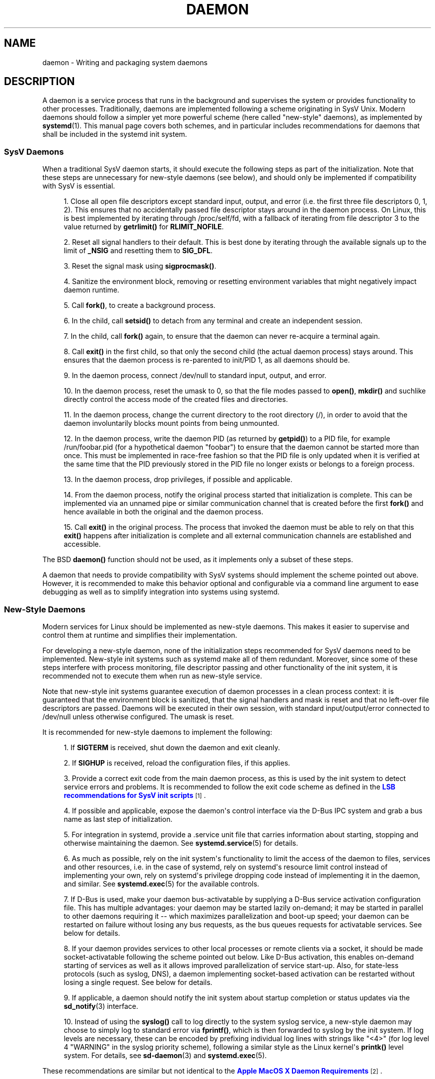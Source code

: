 '\" t
.TH "DAEMON" "7" "" "systemd 219" "daemon"
.\" -----------------------------------------------------------------
.\" * Define some portability stuff
.\" -----------------------------------------------------------------
.\" ~~~~~~~~~~~~~~~~~~~~~~~~~~~~~~~~~~~~~~~~~~~~~~~~~~~~~~~~~~~~~~~~~
.\" http://bugs.debian.org/507673
.\" http://lists.gnu.org/archive/html/groff/2009-02/msg00013.html
.\" ~~~~~~~~~~~~~~~~~~~~~~~~~~~~~~~~~~~~~~~~~~~~~~~~~~~~~~~~~~~~~~~~~
.ie \n(.g .ds Aq \(aq
.el       .ds Aq '
.\" -----------------------------------------------------------------
.\" * set default formatting
.\" -----------------------------------------------------------------
.\" disable hyphenation
.nh
.\" disable justification (adjust text to left margin only)
.ad l
.\" -----------------------------------------------------------------
.\" * MAIN CONTENT STARTS HERE *
.\" -----------------------------------------------------------------
.SH "NAME"
daemon \- Writing and packaging system daemons
.SH "DESCRIPTION"
.PP
A daemon is a service process that runs in the background and supervises the system or provides functionality to other processes\&. Traditionally, daemons are implemented following a scheme originating in SysV Unix\&. Modern daemons should follow a simpler yet more powerful scheme (here called "new\-style" daemons), as implemented by
\fBsystemd\fR(1)\&. This manual page covers both schemes, and in particular includes recommendations for daemons that shall be included in the systemd init system\&.
.SS "SysV Daemons"
.PP
When a traditional SysV daemon starts, it should execute the following steps as part of the initialization\&. Note that these steps are unnecessary for new\-style daemons (see below), and should only be implemented if compatibility with SysV is essential\&.
.sp
.RS 4
.ie n \{\
\h'-04' 1.\h'+01'\c
.\}
.el \{\
.sp -1
.IP "  1." 4.2
.\}
Close all open file descriptors except standard input, output, and error (i\&.e\&. the first three file descriptors 0, 1, 2)\&. This ensures that no accidentally passed file descriptor stays around in the daemon process\&. On Linux, this is best implemented by iterating through
/proc/self/fd, with a fallback of iterating from file descriptor 3 to the value returned by
\fBgetrlimit()\fR
for
\fBRLIMIT_NOFILE\fR\&.
.RE
.sp
.RS 4
.ie n \{\
\h'-04' 2.\h'+01'\c
.\}
.el \{\
.sp -1
.IP "  2." 4.2
.\}
Reset all signal handlers to their default\&. This is best done by iterating through the available signals up to the limit of
\fB_NSIG\fR
and resetting them to
\fBSIG_DFL\fR\&.
.RE
.sp
.RS 4
.ie n \{\
\h'-04' 3.\h'+01'\c
.\}
.el \{\
.sp -1
.IP "  3." 4.2
.\}
Reset the signal mask using
\fBsigprocmask()\fR\&.
.RE
.sp
.RS 4
.ie n \{\
\h'-04' 4.\h'+01'\c
.\}
.el \{\
.sp -1
.IP "  4." 4.2
.\}
Sanitize the environment block, removing or resetting environment variables that might negatively impact daemon runtime\&.
.RE
.sp
.RS 4
.ie n \{\
\h'-04' 5.\h'+01'\c
.\}
.el \{\
.sp -1
.IP "  5." 4.2
.\}
Call
\fBfork()\fR, to create a background process\&.
.RE
.sp
.RS 4
.ie n \{\
\h'-04' 6.\h'+01'\c
.\}
.el \{\
.sp -1
.IP "  6." 4.2
.\}
In the child, call
\fBsetsid()\fR
to detach from any terminal and create an independent session\&.
.RE
.sp
.RS 4
.ie n \{\
\h'-04' 7.\h'+01'\c
.\}
.el \{\
.sp -1
.IP "  7." 4.2
.\}
In the child, call
\fBfork()\fR
again, to ensure that the daemon can never re\-acquire a terminal again\&.
.RE
.sp
.RS 4
.ie n \{\
\h'-04' 8.\h'+01'\c
.\}
.el \{\
.sp -1
.IP "  8." 4.2
.\}
Call
\fBexit()\fR
in the first child, so that only the second child (the actual daemon process) stays around\&. This ensures that the daemon process is re\-parented to init/PID 1, as all daemons should be\&.
.RE
.sp
.RS 4
.ie n \{\
\h'-04' 9.\h'+01'\c
.\}
.el \{\
.sp -1
.IP "  9." 4.2
.\}
In the daemon process, connect
/dev/null
to standard input, output, and error\&.
.RE
.sp
.RS 4
.ie n \{\
\h'-04'10.\h'+01'\c
.\}
.el \{\
.sp -1
.IP "10." 4.2
.\}
In the daemon process, reset the umask to 0, so that the file modes passed to
\fBopen()\fR,
\fBmkdir()\fR
and suchlike directly control the access mode of the created files and directories\&.
.RE
.sp
.RS 4
.ie n \{\
\h'-04'11.\h'+01'\c
.\}
.el \{\
.sp -1
.IP "11." 4.2
.\}
In the daemon process, change the current directory to the root directory (/), in order to avoid that the daemon involuntarily blocks mount points from being unmounted\&.
.RE
.sp
.RS 4
.ie n \{\
\h'-04'12.\h'+01'\c
.\}
.el \{\
.sp -1
.IP "12." 4.2
.\}
In the daemon process, write the daemon PID (as returned by
\fBgetpid()\fR) to a PID file, for example
/run/foobar\&.pid
(for a hypothetical daemon "foobar") to ensure that the daemon cannot be started more than once\&. This must be implemented in race\-free fashion so that the PID file is only updated when it is verified at the same time that the PID previously stored in the PID file no longer exists or belongs to a foreign process\&.
.RE
.sp
.RS 4
.ie n \{\
\h'-04'13.\h'+01'\c
.\}
.el \{\
.sp -1
.IP "13." 4.2
.\}
In the daemon process, drop privileges, if possible and applicable\&.
.RE
.sp
.RS 4
.ie n \{\
\h'-04'14.\h'+01'\c
.\}
.el \{\
.sp -1
.IP "14." 4.2
.\}
From the daemon process, notify the original process started that initialization is complete\&. This can be implemented via an unnamed pipe or similar communication channel that is created before the first
\fBfork()\fR
and hence available in both the original and the daemon process\&.
.RE
.sp
.RS 4
.ie n \{\
\h'-04'15.\h'+01'\c
.\}
.el \{\
.sp -1
.IP "15." 4.2
.\}
Call
\fBexit()\fR
in the original process\&. The process that invoked the daemon must be able to rely on that this
\fBexit()\fR
happens after initialization is complete and all external communication channels are established and accessible\&.
.RE
.PP
The BSD
\fBdaemon()\fR
function should not be used, as it implements only a subset of these steps\&.
.PP
A daemon that needs to provide compatibility with SysV systems should implement the scheme pointed out above\&. However, it is recommended to make this behavior optional and configurable via a command line argument to ease debugging as well as to simplify integration into systems using systemd\&.
.SS "New\-Style Daemons"
.PP
Modern services for Linux should be implemented as new\-style daemons\&. This makes it easier to supervise and control them at runtime and simplifies their implementation\&.
.PP
For developing a new\-style daemon, none of the initialization steps recommended for SysV daemons need to be implemented\&. New\-style init systems such as systemd make all of them redundant\&. Moreover, since some of these steps interfere with process monitoring, file descriptor passing and other functionality of the init system, it is recommended not to execute them when run as new\-style service\&.
.PP
Note that new\-style init systems guarantee execution of daemon processes in a clean process context: it is guaranteed that the environment block is sanitized, that the signal handlers and mask is reset and that no left\-over file descriptors are passed\&. Daemons will be executed in their own session, with standard input/output/error connected to
/dev/null
unless otherwise configured\&. The umask is reset\&.
.PP
It is recommended for new\-style daemons to implement the following:
.sp
.RS 4
.ie n \{\
\h'-04' 1.\h'+01'\c
.\}
.el \{\
.sp -1
.IP "  1." 4.2
.\}
If
\fBSIGTERM\fR
is received, shut down the daemon and exit cleanly\&.
.RE
.sp
.RS 4
.ie n \{\
\h'-04' 2.\h'+01'\c
.\}
.el \{\
.sp -1
.IP "  2." 4.2
.\}
If
\fBSIGHUP\fR
is received, reload the configuration files, if this applies\&.
.RE
.sp
.RS 4
.ie n \{\
\h'-04' 3.\h'+01'\c
.\}
.el \{\
.sp -1
.IP "  3." 4.2
.\}
Provide a correct exit code from the main daemon process, as this is used by the init system to detect service errors and problems\&. It is recommended to follow the exit code scheme as defined in the
\m[blue]\fBLSB recommendations for SysV init scripts\fR\m[]\&\s-2\u[1]\d\s+2\&.
.RE
.sp
.RS 4
.ie n \{\
\h'-04' 4.\h'+01'\c
.\}
.el \{\
.sp -1
.IP "  4." 4.2
.\}
If possible and applicable, expose the daemon\*(Aqs control interface via the D\-Bus IPC system and grab a bus name as last step of initialization\&.
.RE
.sp
.RS 4
.ie n \{\
\h'-04' 5.\h'+01'\c
.\}
.el \{\
.sp -1
.IP "  5." 4.2
.\}
For integration in systemd, provide a
\&.service
unit file that carries information about starting, stopping and otherwise maintaining the daemon\&. See
\fBsystemd.service\fR(5)
for details\&.
.RE
.sp
.RS 4
.ie n \{\
\h'-04' 6.\h'+01'\c
.\}
.el \{\
.sp -1
.IP "  6." 4.2
.\}
As much as possible, rely on the init system\*(Aqs functionality to limit the access of the daemon to files, services and other resources, i\&.e\&. in the case of systemd, rely on systemd\*(Aqs resource limit control instead of implementing your own, rely on systemd\*(Aqs privilege dropping code instead of implementing it in the daemon, and similar\&. See
\fBsystemd.exec\fR(5)
for the available controls\&.
.RE
.sp
.RS 4
.ie n \{\
\h'-04' 7.\h'+01'\c
.\}
.el \{\
.sp -1
.IP "  7." 4.2
.\}
If D\-Bus is used, make your daemon bus\-activatable by supplying a D\-Bus service activation configuration file\&. This has multiple advantages: your daemon may be started lazily on\-demand; it may be started in parallel to other daemons requiring it \-\- which maximizes parallelization and boot\-up speed; your daemon can be restarted on failure without losing any bus requests, as the bus queues requests for activatable services\&. See below for details\&.
.RE
.sp
.RS 4
.ie n \{\
\h'-04' 8.\h'+01'\c
.\}
.el \{\
.sp -1
.IP "  8." 4.2
.\}
If your daemon provides services to other local processes or remote clients via a socket, it should be made socket\-activatable following the scheme pointed out below\&. Like D\-Bus activation, this enables on\-demand starting of services as well as it allows improved parallelization of service start\-up\&. Also, for state\-less protocols (such as syslog, DNS), a daemon implementing socket\-based activation can be restarted without losing a single request\&. See below for details\&.
.RE
.sp
.RS 4
.ie n \{\
\h'-04' 9.\h'+01'\c
.\}
.el \{\
.sp -1
.IP "  9." 4.2
.\}
If applicable, a daemon should notify the init system about startup completion or status updates via the
\fBsd_notify\fR(3)
interface\&.
.RE
.sp
.RS 4
.ie n \{\
\h'-04'10.\h'+01'\c
.\}
.el \{\
.sp -1
.IP "10." 4.2
.\}
Instead of using the
\fBsyslog()\fR
call to log directly to the system syslog service, a new\-style daemon may choose to simply log to standard error via
\fBfprintf()\fR, which is then forwarded to syslog by the init system\&. If log levels are necessary, these can be encoded by prefixing individual log lines with strings like
"<4>"
(for log level 4 "WARNING" in the syslog priority scheme), following a similar style as the Linux kernel\*(Aqs
\fBprintk()\fR
level system\&. For details, see
\fBsd-daemon\fR(3)
and
\fBsystemd.exec\fR(5)\&.
.RE
.PP
These recommendations are similar but not identical to the
\m[blue]\fBApple MacOS X Daemon Requirements\fR\m[]\&\s-2\u[2]\d\s+2\&.
.SH "ACTIVATION"
.PP
New\-style init systems provide multiple additional mechanisms to activate services, as detailed below\&. It is common that services are configured to be activated via more than one mechanism at the same time\&. An example for systemd:
bluetoothd\&.service
might get activated either when Bluetooth hardware is plugged in, or when an application accesses its programming interfaces via D\-Bus\&. Or, a print server daemon might get activated when traffic arrives at an IPP port, or when a printer is plugged in, or when a file is queued in the printer spool directory\&. Even for services that are intended to be started on system bootup unconditionally, it is a good idea to implement some of the various activation schemes outlined below, in order to maximize parallelization\&. If a daemon implements a D\-Bus service or listening socket, implementing the full bus and socket activation scheme allows starting of the daemon with its clients in parallel (which speeds up boot\-up), since all its communication channels are established already, and no request is lost because client requests will be queued by the bus system (in case of D\-Bus) or the kernel (in case of sockets) until the activation is completed\&.
.SS "Activation on Boot"
.PP
Old\-style daemons are usually activated exclusively on boot (and manually by the administrator) via SysV init scripts, as detailed in the
\m[blue]\fBLSB Linux Standard Base Core Specification\fR\m[]\&\s-2\u[1]\d\s+2\&. This method of activation is supported ubiquitously on Linux init systems, both old\-style and new\-style systems\&. Among other issues, SysV init scripts have the disadvantage of involving shell scripts in the boot process\&. New\-style init systems generally employ updated versions of activation, both during boot\-up and during runtime and using more minimal service description files\&.
.PP
In systemd, if the developer or administrator wants to make sure that a service or other unit is activated automatically on boot, it is recommended to place a symlink to the unit file in the
\&.wants/
directory of either
multi\-user\&.target
or
graphical\&.target, which are normally used as boot targets at system startup\&. See
\fBsystemd.unit\fR(5)
for details about the
\&.wants/
directories, and
\fBsystemd.special\fR(7)
for details about the two boot targets\&.
.SS "Socket\-Based Activation"
.PP
In order to maximize the possible parallelization and robustness and simplify configuration and development, it is recommended for all new\-style daemons that communicate via listening sockets to employ socket\-based activation\&. In a socket\-based activation scheme, the creation and binding of the listening socket as primary communication channel of daemons to local (and sometimes remote) clients is moved out of the daemon code and into the init system\&. Based on per\-daemon configuration, the init system installs the sockets and then hands them off to the spawned process as soon as the respective daemon is to be started\&. Optionally, activation of the service can be delayed until the first inbound traffic arrives at the socket to implement on\-demand activation of daemons\&. However, the primary advantage of this scheme is that all providers and all consumers of the sockets can be started in parallel as soon as all sockets are established\&. In addition to that, daemons can be restarted with losing only a minimal number of client transactions, or even any client request at all (the latter is particularly true for state\-less protocols, such as DNS or syslog), because the socket stays bound and accessible during the restart, and all requests are queued while the daemon cannot process them\&.
.PP
New\-style daemons which support socket activation must be able to receive their sockets from the init system instead of creating and binding them themselves\&. For details about the programming interfaces for this scheme provided by systemd, see
\fBsd_listen_fds\fR(3)
and
\fBsd-daemon\fR(3)\&. For details about porting existing daemons to socket\-based activation, see below\&. With minimal effort, it is possible to implement socket\-based activation in addition to traditional internal socket creation in the same codebase in order to support both new\-style and old\-style init systems from the same daemon binary\&.
.PP
systemd implements socket\-based activation via
\&.socket
units, which are described in
\fBsystemd.socket\fR(5)\&. When configuring socket units for socket\-based activation, it is essential that all listening sockets are pulled in by the special target unit
sockets\&.target\&. It is recommended to place a
\fIWantedBy=sockets\&.target\fR
directive in the
"[Install]"
section to automatically add such a dependency on installation of a socket unit\&. Unless
\fIDefaultDependencies=no\fR
is set, the necessary ordering dependencies are implicitly created for all socket units\&. For more information about
sockets\&.target, see
\fBsystemd.special\fR(7)\&. It is not necessary or recommended to place any additional dependencies on socket units (for example from
multi\-user\&.target
or suchlike) when one is installed in
sockets\&.target\&.
.SS "Bus\-Based Activation"
.PP
When the D\-Bus IPC system is used for communication with clients, new\-style daemons should employ bus activation so that they are automatically activated when a client application accesses their IPC interfaces\&. This is configured in D\-Bus service files (not to be confused with systemd service unit files!)\&. To ensure that D\-Bus uses systemd to start\-up and maintain the daemon, use the
\fISystemdService=\fR
directive in these service files to configure the matching systemd service for a D\-Bus service\&. e\&.g\&.: For a D\-Bus service whose D\-Bus activation file is named
org\&.freedesktop\&.RealtimeKit\&.service, make sure to set
\fISystemdService=rtkit\-daemon\&.service\fR
in that file to bind it to the systemd service
rtkit\-daemon\&.service\&. This is needed to make sure that the daemon is started in a race\-free fashion when activated via multiple mechanisms simultaneously\&.
.SS "Device\-Based Activation"
.PP
Often, daemons that manage a particular type of hardware should be activated only when the hardware of the respective kind is plugged in or otherwise becomes available\&. In a new\-style init system, it is possible to bind activation to hardware plug/unplug events\&. In systemd, kernel devices appearing in the sysfs/udev device tree can be exposed as units if they are tagged with the string
"systemd"\&. Like any other kind of unit, they may then pull in other units when activated (i\&.e\&. plugged in) and thus implement device\-based activation\&. systemd dependencies may be encoded in the udev database via the
\fISYSTEMD_WANTS=\fR
property\&. See
\fBsystemd.device\fR(5)
for details\&. Often, it is nicer to pull in services from devices only indirectly via dedicated targets\&. Example: Instead of pulling in
bluetoothd\&.service
from all the various bluetooth dongles and other hardware available, pull in bluetooth\&.target from them and
bluetoothd\&.service
from that target\&. This provides for nicer abstraction and gives administrators the option to enable
bluetoothd\&.service
via controlling a
bluetooth\&.target\&.wants/
symlink uniformly with a command like
\fBenable\fR
of
\fBsystemctl\fR(1)
instead of manipulating the udev ruleset\&.
.SS "Path\-Based Activation"
.PP
Often, runtime of daemons processing spool files or directories (such as a printing system) can be delayed until these file system objects change state, or become non\-empty\&. New\-style init systems provide a way to bind service activation to file system changes\&. systemd implements this scheme via path\-based activation configured in
\&.path
units, as outlined in
\fBsystemd.path\fR(5)\&.
.SS "Timer\-Based Activation"
.PP
Some daemons that implement clean\-up jobs that are intended to be executed in regular intervals benefit from timer\-based activation\&. In systemd, this is implemented via
\&.timer
units, as described in
\fBsystemd.timer\fR(5)\&.
.SS "Other Forms of Activation"
.PP
Other forms of activation have been suggested and implemented in some systems\&. However, there are often simpler or better alternatives, or they can be put together of combinations of the schemes above\&. Example: Sometimes, it appears useful to start daemons or
\&.socket
units when a specific IP address is configured on a network interface, because network sockets shall be bound to the address\&. However, an alternative to implement this is by utilizing the Linux
\fBIP_FREEBIND\fR
socket option, as accessible via
\fIFreeBind=yes\fR
in systemd socket files (see
\fBsystemd.socket\fR(5)
for details)\&. This option, when enabled, allows sockets to be bound to a non\-local, not configured IP address, and hence allows bindings to a particular IP address before it actually becomes available, making such an explicit dependency to the configured address redundant\&. Another often suggested trigger for service activation is low system load\&. However, here too, a more convincing approach might be to make proper use of features of the operating system, in particular, the CPU or IO scheduler of Linux\&. Instead of scheduling jobs from userspace based on monitoring the OS scheduler, it is advisable to leave the scheduling of processes to the OS scheduler itself\&. systemd provides fine\-grained access to the CPU and IO schedulers\&. If a process executed by the init system shall not negatively impact the amount of CPU or IO bandwidth available to other processes, it should be configured with
\fICPUSchedulingPolicy=idle\fR
and/or
\fIIOSchedulingClass=idle\fR\&. Optionally, this may be combined with timer\-based activation to schedule background jobs during runtime and with minimal impact on the system, and remove it from the boot phase itself\&.
.SH "INTEGRATION WITH SYSTEMD"
.SS "Writing Systemd Unit Files"
.PP
When writing systemd unit files, it is recommended to consider the following suggestions:
.sp
.RS 4
.ie n \{\
\h'-04' 1.\h'+01'\c
.\}
.el \{\
.sp -1
.IP "  1." 4.2
.\}
If possible, do not use the
\fIType=forking\fR
setting in service files\&. But if you do, make sure to set the PID file path using
\fIPIDFile=\fR\&. See
\fBsystemd.service\fR(5)
for details\&.
.RE
.sp
.RS 4
.ie n \{\
\h'-04' 2.\h'+01'\c
.\}
.el \{\
.sp -1
.IP "  2." 4.2
.\}
If your daemon registers a D\-Bus name on the bus, make sure to use
\fIType=dbus\fR
in the service file if possible\&.
.RE
.sp
.RS 4
.ie n \{\
\h'-04' 3.\h'+01'\c
.\}
.el \{\
.sp -1
.IP "  3." 4.2
.\}
Make sure to set a good human\-readable description string with
\fIDescription=\fR\&.
.RE
.sp
.RS 4
.ie n \{\
\h'-04' 4.\h'+01'\c
.\}
.el \{\
.sp -1
.IP "  4." 4.2
.\}
Do not disable
\fIDefaultDependencies=\fR, unless you really know what you do and your unit is involved in early boot or late system shutdown\&.
.RE
.sp
.RS 4
.ie n \{\
\h'-04' 5.\h'+01'\c
.\}
.el \{\
.sp -1
.IP "  5." 4.2
.\}
Normally, little if any dependencies should need to be defined explicitly\&. However, if you do configure explicit dependencies, only refer to unit names listed on
\fBsystemd.special\fR(7)
or names introduced by your own package to keep the unit file operating system\-independent\&.
.RE
.sp
.RS 4
.ie n \{\
\h'-04' 6.\h'+01'\c
.\}
.el \{\
.sp -1
.IP "  6." 4.2
.\}
Make sure to include an
"[Install]"
section including installation information for the unit file\&. See
\fBsystemd.unit\fR(5)
for details\&. To activate your service on boot, make sure to add a
\fIWantedBy=multi\-user\&.target\fR
or
\fIWantedBy=graphical\&.target\fR
directive\&. To activate your socket on boot, make sure to add
\fIWantedBy=sockets\&.target\fR\&. Usually, you also want to make sure that when your service is installed, your socket is installed too, hence add
\fIAlso=foo\&.socket\fR
in your service file
foo\&.service, for a hypothetical program
foo\&.
.RE
.SS "Installing Systemd Service Files"
.PP
At the build installation time (e\&.g\&.
\fBmake install\fR
during package build), packages are recommended to install their systemd unit files in the directory returned by
\fBpkg\-config systemd \-\-variable=systemdsystemunitdir\fR
(for system services) or
\fBpkg\-config systemd \-\-variable=systemduserunitdir\fR
(for user services)\&. This will make the services available in the system on explicit request but not activate them automatically during boot\&. Optionally, during package installation (e\&.g\&.
\fBrpm \-i\fR
by the administrator), symlinks should be created in the systemd configuration directories via the
\fBenable\fR
command of the
\fBsystemctl\fR(1)
tool to activate them automatically on boot\&.
.PP
Packages using
\fBautoconf\fR(1)
are recommended to use a configure script excerpt like the following to determine the unit installation path during source configuration:
.sp
.if n \{\
.RS 4
.\}
.nf
PKG_PROG_PKG_CONFIG
AC_ARG_WITH([systemdsystemunitdir],
     [AS_HELP_STRING([\-\-with\-systemdsystemunitdir=DIR], [Directory for systemd service files])],,
     [with_systemdsystemunitdir=auto])
AS_IF([test "x$with_systemdsystemunitdir" = "xyes" \-o "x$with_systemdsystemunitdir" = "xauto"], [
     def_systemdsystemunitdir=$($PKG_CONFIG \-\-variable=systemdsystemunitdir systemd)

     AS_IF([test "x$def_systemdsystemunitdir" = "x"],
   [AS_IF([test "x$with_systemdsystemunitdir" = "xyes"],
    [AC_MSG_ERROR([systemd support requested but pkg\-config unable to query systemd package])])
    with_systemdsystemunitdir=no],
   [with_systemdsystemunitdir="$def_systemdsystemunitdir"])])
AS_IF([test "x$with_systemdsystemunitdir" != "xno"],
      [AC_SUBST([systemdsystemunitdir], [$with_systemdsystemunitdir])])
AM_CONDITIONAL([HAVE_SYSTEMD], [test "x$with_systemdsystemunitdir" != "xno"])
.fi
.if n \{\
.RE
.\}
.PP
This snippet allows automatic installation of the unit files on systemd machines, and optionally allows their installation even on machines lacking systemd\&. (Modification of this snippet for the user unit directory is left as an exercise for the reader\&.)
.PP
Additionally, to ensure that
\fBmake distcheck\fR
continues to work, it is recommended to add the following to the top\-level
Makefile\&.am
file in
\fBautomake\fR(1)\-based projects:
.sp
.if n \{\
.RS 4
.\}
.nf
DISTCHECK_CONFIGURE_FLAGS = \e
  \-\-with\-systemdsystemunitdir=$$dc_install_base/$(systemdsystemunitdir)
.fi
.if n \{\
.RE
.\}
.PP
Finally, unit files should be installed in the system with an automake excerpt like the following:
.sp
.if n \{\
.RS 4
.\}
.nf
if HAVE_SYSTEMD
systemdsystemunit_DATA = \e
  foobar\&.socket \e
  foobar\&.service
endif
.fi
.if n \{\
.RE
.\}
.PP
In the
\fBrpm\fR(8)\&.spec
file, use snippets like the following to enable/disable the service during installation/deinstallation\&. This makes use of the RPM macros shipped along systemd\&. Consult the packaging guidelines of your distribution for details and the equivalent for other package managers\&.
.PP
At the top of the file:
.sp
.if n \{\
.RS 4
.\}
.nf
BuildRequires: systemd
%{?systemd_requires}
.fi
.if n \{\
.RE
.\}
.PP
And as scriptlets, further down:
.sp
.if n \{\
.RS 4
.\}
.nf
%post
%systemd_post foobar\&.service foobar\&.socket

%preun
%systemd_preun foobar\&.service foobar\&.socket

%postun
%systemd_postun
.fi
.if n \{\
.RE
.\}
.PP
If the service shall be restarted during upgrades, replace the
"%postun"
scriptlet above with the following:
.sp
.if n \{\
.RS 4
.\}
.nf
%postun
%systemd_postun_with_restart foobar\&.service
.fi
.if n \{\
.RE
.\}
.PP
Note that
"%systemd_post"
and
"%systemd_preun"
expect the names of all units that are installed/removed as arguments, separated by spaces\&.
"%systemd_postun"
expects no arguments\&.
"%systemd_postun_with_restart"
expects the units to restart as arguments\&.
.PP
To facilitate upgrades from a package version that shipped only SysV init scripts to a package version that ships both a SysV init script and a native systemd service file, use a fragment like the following:
.sp
.if n \{\
.RS 4
.\}
.nf
%triggerun \-\- foobar < 0\&.47\&.11\-1
if /sbin/chkconfig \-\-level 5 foobar ; then
  /bin/systemctl \-\-no\-reload enable foobar\&.service foobar\&.socket >/dev/null 2>&1 || :
fi
.fi
.if n \{\
.RE
.\}
.PP
Where 0\&.47\&.11\-1 is the first package version that includes the native unit file\&. This fragment will ensure that the first time the unit file is installed, it will be enabled if and only if the SysV init script is enabled, thus making sure that the enable status is not changed\&. Note that
\fBchkconfig\fR
is a command specific to Fedora which can be used to check whether a SysV init script is enabled\&. Other operating systems will have to use different commands here\&.
.SH "PORTING EXISTING DAEMONS"
.PP
Since new\-style init systems such as systemd are compatible with traditional SysV init systems, it is not strictly necessary to port existing daemons to the new style\&. However, doing so offers additional functionality to the daemons as well as simplifying integration into new\-style init systems\&.
.PP
To port an existing SysV compatible daemon, the following steps are recommended:
.sp
.RS 4
.ie n \{\
\h'-04' 1.\h'+01'\c
.\}
.el \{\
.sp -1
.IP "  1." 4.2
.\}
If not already implemented, add an optional command line switch to the daemon to disable daemonization\&. This is useful not only for using the daemon in new\-style init systems, but also to ease debugging\&.
.RE
.sp
.RS 4
.ie n \{\
\h'-04' 2.\h'+01'\c
.\}
.el \{\
.sp -1
.IP "  2." 4.2
.\}
If the daemon offers interfaces to other software running on the local system via local
\fBAF_UNIX\fR
sockets, consider implementing socket\-based activation (see above)\&. Usually, a minimal patch is sufficient to implement this: Extend the socket creation in the daemon code so that
\fBsd_listen_fds\fR(3)
is checked for already passed sockets first\&. If sockets are passed (i\&.e\&. when
\fBsd_listen_fds()\fR
returns a positive value), skip the socket creation step and use the passed sockets\&. Secondly, ensure that the file system socket nodes for local
\fBAF_UNIX\fR
sockets used in the socket\-based activation are not removed when the daemon shuts down, if sockets have been passed\&. Third, if the daemon normally closes all remaining open file descriptors as part of its initialization, the sockets passed from the init system must be spared\&. Since new\-style init systems guarantee that no left\-over file descriptors are passed to executed processes, it might be a good choice to simply skip the closing of all remaining open file descriptors if sockets are passed\&.
.RE
.sp
.RS 4
.ie n \{\
\h'-04' 3.\h'+01'\c
.\}
.el \{\
.sp -1
.IP "  3." 4.2
.\}
Write and install a systemd unit file for the service (and the sockets if socket\-based activation is used, as well as a path unit file, if the daemon processes a spool directory), see above for details\&.
.RE
.sp
.RS 4
.ie n \{\
\h'-04' 4.\h'+01'\c
.\}
.el \{\
.sp -1
.IP "  4." 4.2
.\}
If the daemon exposes interfaces via D\-Bus, write and install a D\-Bus activation file for the service, see above for details\&.
.RE
.SH "PLACING DAEMON DATA"
.PP
It is recommended to follow the general guidelines for placing package files, as discussed in
\fBfile-hierarchy\fR(7)\&.
.SH "SEE ALSO"
.PP
\fBsystemd\fR(1),
\fBsd-daemon\fR(3),
\fBsd_listen_fds\fR(3),
\fBsd_notify\fR(3),
\fBdaemon\fR(3),
\fBsystemd.service\fR(5),
\fBfile-hierarchy\fR(7)
.SH "NOTES"
.IP " 1." 4
LSB recommendations for SysV init scripts
.RS 4
\%http://refspecs.linuxbase.org/LSB_3.1.1/LSB-Core-generic/LSB-Core-generic/iniscrptact.html
.RE
.IP " 2." 4
Apple MacOS X Daemon Requirements
.RS 4
\%https://developer.apple.com/library/mac/documentation/MacOSX/Conceptual/BPSystemStartup/Chapters/CreatingLaunchdJobs.html
.RE
